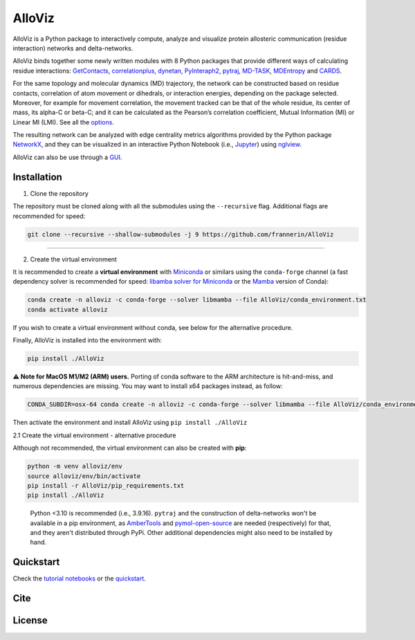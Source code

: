 AlloViz
=======

.. image:: https://readthedocs.org/projects/alloviz/badge/?version=latest
    :target: https://alloviz.readthedocs.io/en/latest/?badge=latest
    :alt: Documentation Status

.. image:: https://github.com/frannerin/AlloViz/actions/workflows/test_conda_newenv.yml/badge.svg?branch=main
   :target: https://github.com/frannerin/AlloViz/actions/workflows/test_conda_newenv.yml
   :alt: Conda installation

.. image:: https://github.com/frannerin/AlloViz/actions/workflows/test_pip_tcl_ubuntu_newenv.yml/badge.svg?branch=main
   :target: https://github.com/frannerin/AlloViz/actions/workflows/test_pip_tcl_ubuntu_newenv.yml
   :alt: pip installation
   

AlloViz is a Python package to interactively compute, analyze and visualize protein
allosteric communication (residue interaction) networks and
delta-networks.

AlloViz binds together some newly written modules with 8 Python packages
that provide different ways of calculating residue interactions:
`GetContacts <https://github.com/getcontacts/getcontacts>`__,
`correlationplus <https://github.com/tekpinar/correlationplus>`__,
`dynetan <https://github.com/melomcr/dynetan>`__,
`PyInteraph2 <https://github.com/ELELAB/pyinteraph2>`__,
`pytraj <https://github.com/Amber-MD/pytraj>`__,
`MD-TASK <https://github.com/RUBi-ZA/MD-TASK>`__,
`MDEntropy <https://github.com/msmbuilder/mdentropy>`__ and 
`CARDS <https://github.com/sukritsingh/cardsReader>`__.

..
    `gRINN <https://bitbucket.org/onursercinoglu/grinn>`__ (needs
    `namd <https://www.ks.uiuc.edu/Research/namd/>`__),

For the same topology and molecular dynamics (MD) trajectory, the
network can be constructed based on residue contacts,
correlation of atom movement or dihedrals, or interaction energies,
depending on the package selected. Moreover, for example for movement
correlation, the movement tracked can be that of the whole residue, its
center of mass, its alpha-C or beta-C; and it can be calculated as
the Pearson’s correlation coefficient, Mutual Information (MI) or Linear
MI (LMI). See all the `options <https://alloviz.readthedocs.io/en/latest/table.html>`__.

The resulting network can be analyzed with edge centrality metrics
algorithms provided by the Python package
`NetworkX <https://github.com/networkx/networkx>`__, and they can be
visualized in an interactive Python Notebook (i.e.,
`Jupyter <https://jupyter.org/>`__) using
`nglview <https://github.com/nglviewer/nglview>`__.

AlloViz can also be use through a `GUI <https://alloviz.readthedocs.io/en/latest/tutorials/gui.html>`__.

Installation
-------------------
1. Clone the repository


The repository must be cloned along with all the submodules using the ``--recursive`` flag.
Additional flags are recommended for speed:

.. code:: bash

   git clone --recursive --shallow-submodules -j 9 https://github.com/frannerin/AlloViz

---------------

2. Create the virtual environment


It is recommended to create a **virtual environment** with `Miniconda <https://docs.conda.io/en/latest/miniconda.html>`__
or similars using the ``conda-forge`` channel (a fast dependency solver is recommended for speed:  
`libamba solver for Miniconda <https://conda.github.io/conda-libmamba-solver/getting-started/>`__
or the `Mamba <https://mamba.readthedocs.io/en/latest/>`__ version of Conda):

.. code:: bash

   conda create -n alloviz -c conda-forge --solver libmamba --file AlloViz/conda_environment.txt
   conda activate alloviz

If you wish to create a virtual environment without conda, see below for the alternative procedure.


Finally, AlloViz is installed into the environment with: 

.. code:: bash

    pip install ./AlloViz


**⚠ Note for MacOS M1/M2 (ARM) users.** 
Porting of conda software to the ARM architecture is hit-and-miss, and
numerous dependencies are missing.
You may want to install x64 packages instead, as follow:

.. code:: bash

   CONDA_SUBDIR=osx-64 conda create -n alloviz -c conda-forge --solver libmamba --file AlloViz/conda_environment.txt

Then activate the environment and install AlloViz using ``pip install ./AlloViz``



2.1 Create the virtual environment - alternative procedure



Although not recommended, the virtual environment can also be created with **pip**:

.. code:: bash

   python -m venv alloviz/env
   source alloviz/env/bin/activate
   pip install -r AlloViz/pip_requirements.txt
   pip install ./AlloViz

..


   Python <3.10 is recommended (i.e., 3.9.16). ``pytraj`` and the construction of delta-networks won't be available in a pip environment,
   as `AmberTools <http://ambermd.org/AmberTools.php>`__ and `pymol-open-source <https://github.com/schrodinger/pymol-open-source/>`__ 
   are needed (respectively) for that, and they aren't distributed through PyPi. Other additional dependencies might also need to be installed by hand.


Quickstart
--------

Check the `tutorial notebooks <https://alloviz.readthedocs.io/en/latest/tutorials.html>`__ or the
`quickstart <https://alloviz.readthedocs.io/en/latest/tutorials/quickstart.html>`__.

Cite
-------

License
---------



